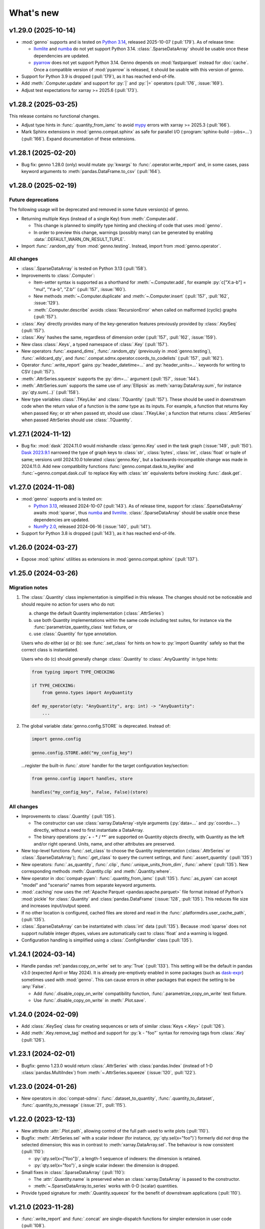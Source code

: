 What's new
**********

.. Next release
.. ============

v1.29.0 (2025-10-14)
====================

- :mod:`genno` supports and is tested on `Python 3.14 <https://www.python.org/downloads/release/python-3140/>`_,
  released 2025-10-07 (:pull:`179`).
  As of release time:

  - `llvmlite <https://github.com/numba/llvmlite/issues/1281>`__
    and `numba <https://github.com/numba/numba/issues/9957>`__ do not yet support Python 3.14.
    :class:`.SparseDataArray` should be usable once these dependencies are updated.
  - `pyarrow <https://github.com/apache/arrow/issues/47438>`__
    does not yet support Python 3.14.
    Genno depends on :mod:`fastparquet` instead for :doc:`cache`.
    Once a compatible version of :mod:`pyarrow` is released,
    it should be usable with this version of genno.

- Support for Python 3.9 is dropped (:pull:`179`),
  as it has reached end-of-life.
- Add :meth:`.Computer.update` and support for :py:`|` and :py:`|=` operators (:pull:`176`, :issue:`169`).
- Adjust test expectations for xarray >= 2025.6 (:pull:`173`).

.. _v1.28.2:

v1.28.2 (2025-03-25)
====================

This release contains no functional changes.

- Adjust type hints in :func:`.quantity_from_iamc` to avoid mypy_ errors with xarray >= 2025.3 (:pull:`166`).
- Mark Sphinx extensions in :mod:`genno.compat.sphinx` as safe for parallel I/O (:program:`sphinx-build --jobs=...`) (:pull:`166`).
  Expand documentation of these extensions.

.. _v1.28.1:

v1.28.1 (2025-02-20)
====================

- Bug fix: genno 1.28.0 (only) would mutate :py:`kwargs` to :func:`.operator.write_report` and, in some cases, pass keyword arguments to :meth:`pandas.DataFrame.to_csv` (:pull:`164`).

.. _v1.28.0:

v1.28.0 (2025-02-19)
====================

Future deprecations
-------------------

The following usage will be deprecated and removed in some future version(s) of genno.

- Returning multiple Keys (instead of a single Key) from :meth:`.Computer.add`.

  - This change is planned to simplify type hinting and checking of code that uses :mod:`genno`.
  - In order to preview this change, warnings (possibly many) can be generated by enabling :data:`.DEFAULT_WARN_ON_RESULT_TUPLE`.
- Import :func:`.random_qty` from :mod:`genno.testing`.
  Instead, import from :mod:`genno.operator`.

All changes
-----------

- :class:`.SparseDataArray` is tested on Python 3.13 (:pull:`158`).
- Improvements to :class:`.Computer`:

  - Item-setter syntax is supported as a shorthand for :meth:`~.Computer.add`, for example :py:`c["X:a-b"] = "mul", "Y:a-b", "Z:b"` (:pull:`157`, :issue:`160`).
  - New methods :meth:`~.Computer.duplicate` and :meth:`~.Computer.insert` (:pull:`157`, :pull:`162`, :issue:`129`).
  - :meth:`.Computer.describe` avoids :class:`RecursionError` when called on malformed (cyclic) graphs (:pull:`157`).
- :class:`.Key` directly provides many of the key-generation features previously provided by :class:`.KeySeq` (:pull:`157`).
- :class:`.Key` hashes the same, regardless of dimension order (:pull:`157`, :pull:`162`, :issue:`159`).
- New class :class:`.Keys`, a typed namespace of :class:`.Key` (:pull:`157`).
- New operators :func:`.expand_dims`, :func:`.random_qty` (previously in :mod:`genno.testing`), :func:`.wildcard_qty`, and :func:`.compat.sdmx.operator.coords_to_codelists` (:pull:`157`, :pull:`162`).
- Operator :func:`.write_report` gains :py:`header_datetime=...` and :py:`header_units=...` keywords for writing to CSV (:pull:`157`).
- :meth:`.AttrSeries.squeeze` supports the :py:`dim=...` argument (:pull:`157`, :issue:`144`).
- :meth:`.AttrSeries.sum` supports the same use of :any:`Ellipsis` as :meth:`xarray.DataArray.sum`, for instance :py:`qty.sum(...)` (:pull:`158`).
- New type variables :class:`.TKeyLike` and :class:`.TQuantity` (:pull:`157`).
  These should be used in downstream code when the return value of a function is the *same* type as its inputs.
  For example, a function that returns Key when passed Key; or str when passed str, should use :class:`.TKeyLike`; a function that returns :class:`.AttrSeries` when passed AttrSeries should use :class:`.TQuantity`.

v1.27.1 (2024-11-12)
====================

- Bug fix: :mod:`dask` 2024.11.0 would mishandle :class:`genno.Key` used in the task graph (:issue:`149`, :pull:`150`).
  `Dask 2023.9.1 <https://docs.dask.org/en/stable/changelog.html#v2023-9-1>`_ narrowed the type of graph keys to :class:`str`, :class:`bytes`, :class:`int`, :class:`float` or tuple of same; versions until 2024.10.0 tolerated :class:`genno.Key`, but a backwards-incompatible change was made in 2024.11.0.
  Add new compatibility functions :func:`genno.compat.dask.to_keylike` and :func:`~genno.compat.dask.cull` to replace Key with :class:`str` equivalents before invoking :func:`.dask.get`.

v1.27.0 (2024-11-08)
====================

- :mod:`genno` supports and is tested on:

  - `Python 3.13 <https://www.python.org/downloads/release/python-3130/>`_, released 2024-10-07 (:pull:`143`).
    As of release time, support for :class:`.SparseDataArray` awaits :mod:`sparse`, thus `numba <https://github.com/numba/numba/issues/9413>`__ and `llvmlite <https://github.com/numba/llvmlite/issues/1084>`__.
    :class:`.SparseDataArray` should be usable once these dependencies are updated.
  - `NumPy 2.0 <https://numpy.org/doc/stable/release/2.0.0-notes.html>`_, released 2024-06-16 (:issue:`140`, :pull:`141`).

- Support for Python 3.8 is dropped (:pull:`143`), as it has reached end-of-life.

v1.26.0 (2024-03-27)
====================

- Expose :mod:`sphinx` utilities as extensions in :mod:`genno.compat.sphinx` (:pull:`137`).

v1.25.0 (2024-03-26)
====================

Migration notes
---------------

1. The :class:`.Quantity` class implementation is simplified in this release.
   The changes should not be noticeable and should require no action for users who do not:

   a. change the default Quantity implementation (:class:`.AttrSeries`)
   b. use both Quantity implementations within the same code including test suites, for instance via the :func:`parametrize_quantity_class` test fixture, or
   c. use :class:`.Quantity` for type annotation.

   Users who *do* either (a) or (b): see :func:`.set_class` for hints on how to :py:`import Quantity` safely so that the correct class is instantiated.

   Users who do (c) should generally change :class:`.Quantity` to :class:`.AnyQuantity` in type hints:

   .. code-block:: python

      from typing import TYPE_CHECKING

      if TYPE_CHECKING:
          from genno.types import AnyQuantity

      def my_operator(qty: "AnyQuantity", arg: int) -> "AnyQuantity":
          ...

2. The global variable :data:`genno.config.STORE` is deprecated.
   Instead of:

   .. code-block:: python

      import genno.config

      genno.config.STORE.add("my_config_key")

   …register the built-in :func:`.store` handler for the target configuration key/section:

   .. code-block:: python

      from genno.config import handles, store

      handles("my_config_key", False, False)(store)

All changes
-----------

- Improvements to :class:`.Quantity` (:pull:`135`).

  - The constructor can use :class:`xarray.DataArray`-style arguments (:py:`data=...` and :py:`coords=...`) directly, without a need to first instantiate a DataArray.
  - The binary operations :py:`+ - * / **` are supported on Quantity objects directly, with Quantity as the left and/or right operand.
    Units, name, and other attributes are preserved.
- New top-level functions :func:`.set_class` to choose the Quantity implementation (:class:`.AttrSeries` or :class:`.SparseDataArray`); :func:`.get_class` to query the current settings, and :func:`.assert_quantity` (:pull:`135`)
- New operators: :func:`.as_quantity`, :func:`.clip`, :func:`.unique_units_from_dim`, :func:`.where` (:pull:`135`).
  New corresponding methods :meth:`.Quantity.clip` and :meth:`.Quantity.where`.
- New operator in :doc:`compat-pyam`: :func:`.quantity_from_iamc` (:pull:`135`).
  :func:`.as_pyam` can accept "model" and "scenario" names from separate keyword arguments.
- :mod:`.caching` now uses the :ref:`Apache Parquet <pandas:apache.parquet>` file format instead of Python's :mod:`pickle` for :class:`.Quantity` and :class:`pandas.DataFrame` (:issue:`128`, :pull:`135`).
  This reduces file size and increases input/output speed.
- If no other location is configured, cached files are stored and read in the :func:`.platformdirs.user_cache_path`,  (:pull:`135`).
- :class:`.SparseDataArray` can be instantiated with :class:`int` data (:pull:`135`).
  Because :mod:`sparse` does not support nullable integer dtypes, values are automatically cast to :class:`float` and a warning is logged.
- Configuration handling is simplified using a :class:`.ConfigHandler` class (:pull:`135`).

v1.24.1 (2024-03-14)
====================

- Handle pandas :ref:`pandas:copy_on_write` set to :any:`True` (:pull:`133`).
  This setting will be the default in pandas v3.0 (expected April or May 2024).
  It is already pre-emptively enabled in some packages (such as `dask-expr <https://pypi.org/project/dask-expr>`_) sometimes used with :mod:`genno`.
  This can cause errors in other packages that expect the setting to be :any:`False`.

  - Add :func:`.disable_copy_on_write` compatibility function, :func:`.parametrize_copy_on_write` test fixture.
  - Use :func:`.disable_copy_on_write` in :meth:`.Plot.save`.

v1.24.0 (2024-02-09)
====================

- Add :class:`.KeySeq` class for creating sequences or sets of similar :class:`Keys <.Key>` (:pull:`126`).
- Add :meth:`.Key.remove_tag` method and support for :py:`k - "foo"` syntax for removing tags from :class:`.Key` (:pull:`126`).

v1.23.1 (2024-02-01)
====================

- Bugfix: genno 1.23.0 would return :class:`.AttrSeries` with :class:`pandas.Index` (instead of 1-D :class:`pandas.MultiIndex`) from :meth:`~.AttrSeries.squeeze` (:issue:`120`, :pull:`122`).

v1.23.0 (2024-01-26)
====================

- New operators in :doc:`compat-sdmx`: :func:`.dataset_to_quantity`, :func:`.quantity_to_dataset`, :func:`.quantity_to_message` (:issue:`21`, :pull:`115`).

v1.22.0 (2023-12-13)
====================

- New attribute :attr:`.Plot.path`, allowing control of the full path used to write plots (:pull:`110`).
- Bugfix: :meth:`.AttrSeries.sel` with a scalar indexer (for instance, :py:`qty.sel(x="foo")`) formerly did *not* drop the selected dimension; this was in contrast to :meth:`xarray.DataArray.sel`.
  The behaviour is now consistent (:pull:`110`):

  - :py:`qty.sel(x=["foo"])`, a length-1 sequence of indexers: the dimension is retained.
  - :py:`qty.sel(x="foo")`, a single scalar indexer: the dimension is dropped.
- Small fixes in :class:`.SparseDataArray` (:pull:`110`):

  - The :attr:`.Quantity.name` is preserved when an :class:`xarray.DataArray` is passed to the constructor.
  - :meth:`~.SparseDataArray.to_series` works with 0-D (scalar) quantities.
- Provide typed signature for :meth:`.Quantity.squeeze` for the benefit of downstream applications (:pull:`110`).

v1.21.0 (2023-11-28)
====================

- :func:`.write_report` and :func:`.concat` are single-dispatch functions for simpler extension in user code (:pull:`108`).
- New argument to :func:`.write_report`: :py:`kwargs`, including "header_comment" to write a header comment at the start of a :file:`.csv` file (:pull:`108`).
- Fix many cross-references in the documentation (:pull:`108`).

v1.20.0 (2023-10-28)
====================

As indicated in the :ref:`v1.18.0` release notes, :py:`genno.computations` is renamed :mod:`genno.operator` (:pull:`105`).
The former module can still be imported and used to access particular operators, but will trigger a :class:`.FutureWarning`.

Migration notes
---------------

Adjust imports of/from :py:`genno.computations` to :py:`genno.operator`.

All changes
-----------

- genno supports and is tested on Python 3.12 (:pull:`105`).
- :func:`.operator.add`, :func:`.div`, and :func:`.sub` gain the same "helper" functionality as :func:`.mul`: when used with :meth:`.Computer.add`, the returned key will automatically include the expected dimensions of the result (:pull:`105`).
  See the documentation of :func:`.add_binop`.
- The standard Python operators :py:`+`, :py:`-`, :py:`*`, and :py:`/` can be used with :class:`.Quantity` objects directly; the resulting values, units, and dimensions are the same as using :func:`.add` etc. respectively (:pull:`105`).
- Improved :class:`.Key` arithmetic (:pull:`105`).
  See the :ref:`documentation <key-arithmethic>`.
- :meth:`.Computer.apply` will return any :class:`.Key` or keys that are returned or yielded by the function passed as its first argument (:pull:`105`).

v1.19.0 (2023-09-11)
====================

- Allow use of regular expressions in :func:`~.operator.aggregate` (:issue:`35`, :pull:`103`).
- Improve documentation of :meth:`.add_queue` (:issue:`18`, :pull:`103`).
- New compatibility module for :doc:`compat-sdmx` (:pull:`103`).
- Ensure consistent :py:`drop=True` behaviour of :func:`.select` and :meth:`.AttrSeries.sel` with :meth:`.SparseDataArray.sel` (:pull:`103`).
  See the docstring for details.
- Creating a 1-D :class:`.AttrSeries` with an "anonymous" (un-named) dimension or index results in a dimension name :py:`"dim_0"`, consistent with :class:`xarray.DataArray` (:pull:`103`).
- Don't allow exceptions to raise from :meth:`.Graph.__contains__`; return :obj:`False` (:pull:`103`).
- Reduce verbosity of logging from :func:`.collect_units` (:pull:`103`).
- Provide typed signatures for :meth:`.Quantity.shape` and :attr:`~.Quantity.size` for the benefit of downstream applications (:pull:`103`).

v1.18.1 (2023-08-31)
====================

- Show the caller's context in :class:`DeprecationWarning` from :class:`.Computer` methods that were
- deprecated in :pull:`98` (:pull:`101`).
- Bugfix: restore behaviour of genno ≤ 1.17.2 in :func:`.config.aggregate` (:pull:`101`).
  Specifically: when there are multiple ``_quantities:`` to be aggregated, a failure to match any one key results in the whole item failing and being re-appended to the queue to be retried after other configuration items.
  Giving ``_fail: warning`` (or anything less than "error") causes the behaviour to be permissive: missing keys are logged but tolerated.
  This functionality was broken in 1.18.0.
- Allow for zero positional/only keyword arguments when formatting a :class:`DeprecationWarning` from :meth:`.Computer.convert_pyam` (:pull:`101`).

.. _v1.18.0:

v1.18.0 (2023-08-31)
====================

This release adjusts the documentation by using language more carefully and precisely in line with :mod:`.dask` (:issue:`34`):

- A **computation** is *any* entry in the :attr:`.Computer.graph`: even a simple alias, or a list of other keys with no specific operation to be performed.
- A **task** is a specific kind of computation: a tuple that consists of a callable first item (usually a function) and other items—including keys and literal values—that are arguments to that callable.
- An **operator** is a function or callable that is used as the first item in a task.
  The new :class:`.Operator` class is named to align with this meaning.

To complete this shift, in future releases of :mod:`.genno`:

1. The module :py:`genno.computations` will be renamed to :mod:`.genno.operator`.
   At this point, imports from :py:`genno.computations` will continue to function, but will trigger a :class:`.FutureWarning`.
2. :py:`genno.computations` will be removed entirely.
   This will happen no sooner than 6 months after (1), and with at least 1 minor version in between.

Migration notes
---------------

Code that uses the deprecated :class:`.Computer` convenience methods can be adjusted to use the corresponding :meth:`~.Operator.add_tasks` helpers—which give equivalent behaviour—via :meth:`.Computer.add`.
See the documentation of the deprecated methods and/or warnings at runtime for examples and hints.

- :meth:`.Computer.add_file` → use :func:`~.operator.load_file` and its helper.
- :meth:`.Computer.add_product` → use :func:`~.operator.mul` and its helper.
- :meth:`.Computer.aggregate` → use :func:`~.operator.aggregate` or :func:`~.operator.sum` and its helper.
- :meth:`.Computer.convert_pyam` → use :func:`~.operator.as_pyam` and its helper.
- :meth:`.Computer.disaggregate` and :func:`~.operator.disaggregate_shares`: use :func:`~.operator.mul` and its helper.

For :meth:`.Plot.make_task` similarly change, for instance, :py:`c.add("plot", DemoPlot.make_task("x:t", "y:t"))` to :py:`c.add("plot", DemoPlot, "x:t", "y:t")`.

All changes
-----------

- New class :class:`.Operator` (:pull:`98`).
  This class allows to combine a function/callable for use in computations with an optional :meth:`~.Operator.helper` convenience method for adding tasks to a :class:`.Computer`.
  :meth:`.Computer.add` calls these helpers automatically, if they exist.
- New method :meth:`.Computer.eval` for using Python code-like expressions to define tasks and keys (:pull:`97`).
- Improve :class:`.Key` (:pull:`98`).

  - New method :meth:`.Key.rename`.
  - Key supports the Python operations :py:`+` (= :meth:`.add_tag`), :py:`*` (= :meth:`.append` a dimension), :py:`/` (= :meth:`~.Key.drop` a dimension).

- Add :func:`.computations.sub <.operator.sub>` (:pull:`97``).
- Provide typed signatures for :meth:`.Quantity.astype`, :attr:`~.Quantity.data`, and :meth:`~.Quantity.pipe`, and :meth:`~.Quantity.__neg__` for the benefit of downstream applications (:pull:`97`).
- :func:`~.genno.computations.concat <genno.operator.concat>` handles N-dimensional quantities with dimensions in any order (:issue:`38`, :pull:`97`).
- :func:`~.computations.pow <.pow>` will derive units if the exponent is a Quantity with all identical integer values (:pull:`97`).
- Adjust for pandas 2.1.0 to prevent :class:`RecursionError` that could occur using :meth:`.AttrSeries.sel` (:pull:`99`).
- Deprecations:

  - :meth:`.Computer.add_file`, :meth:`~.Computer.add_product`, :meth:`~.Computer.aggregate`, :meth:`~.Computer.convert_pyam`, and :meth:`~.Computer.disaggregate` (:pull:`98`).
  - :meth:`.Plot.make_task`; the Plot class now has a :meth:`~.Plot.add_tasks` method, analogous to :meth:`~.Operator.add_tasks`, and so a Plot subclass can be provided directly to :meth:`.Computer.add` (:pull:`98`).

v1.17.2 (2023-07-11)
====================

- Improve :meth:`.Computer.visualize`; see the :ref:`example usage and output <visualize-example>` (:pull:`92`, :pull:`95`).
- :func:`~.operator.aggregate` tolerates missing labels along any of the dimensions to be aggregated (:pull:`95`).
  Previously, this would raise :class:`KeyError`.
- Performance improvement: avoid creating a large, empty :class:`~xarray.DataArray` in order to provide :attr:`.AttrSeries.coords` (:pull:`95`).
  In some cases this would trigger :class:`MemoryError`, a segmentation fault, or similar, even though the actual data was smaller than available memory.

v1.17.1 (2023-05-30)
====================

- Adjust for changed exception types in Pint 0.22 (:pull:`90`).

v1.17.0 (2023-05-15)
====================

- Bug fix: genno v1.16.1 (:pull:`85`) introduced :class:`ValueError` for some usages of :func:`.computations.sum <.operator.sum>` (:pull:`88`).
- Provide typed signatures for :meth:`.Quantity.bfill`, :meth:`~.Quantity.cumprod`, :meth:`~.Quantity.ffill` for the benefit of downstream applications (:pull:`88`).
- Ensure and test that :attr:`.Quantity.name` and :attr:`~.Quantity.units` pass through all :mod:`~genno.computations <genno.operator>`, in particular :func:`~.operator.aggregate`, :func:`~.operator.convert_units`, and :func:`~.operator.sum` (:pull:`88`).
- Simplify arithmetic operations (:func:`~.operator.div`, :func:`~.operator.mul`, :func:`~.operator.pow`) so they are agnostic as to the :class:`.Quantity` class in use (:pull:`88`).
- Ensure :attr:`.AttrSeries.index` is always :class:`pandas.MultiIndex` (:pull:`88`).

v1.16.1 (2023-05-13)
====================

- Bug fix: :func:`.select` raised :class:`.KeyError` if the indexers contained values not appearing in the coords of the :class:`.Quantity` (:pull:`85`).
  This occurred with pandas 2.x, but not with earlier versions.
  The documentation now states explicitly that extraneous values are silently ignored.
- All :mod:`~genno.computations <genno.operator>` are type hinted for the benefit of downstream code (:pull:`85`).
- Implement :attr:`.AttrSeries.shape` (:pull:`85`).
- Bug fix: :meth:`.Computer.add` now correctly handles positional-only keyword arguments to computations that specify these (:pull:`85`).

v1.16.0 (2023-04-29)
====================

- genno supports and is tested on Python 3.11 (:pull:`83`).
- Update dependencies (:pull:`83`):

  - General: :py:`importlib_resources` (the independent backport of :mod:`importlib.resources`) is added for Python 3.9 and earlier.
  - ``genno[sparse]``: new set of optional dependencies, including :mod:`sparse`.
    Install this set in order to use :class:`.SparseDataArray` for :class:`.Quantity`.

    Note that sparse depends on :py:`numba`, and thus :py:`llvmlite`, and both of these package can lag new Python versions by several months.
    For example, as of this release, they do not yet support Python 3.11, and thus :mod:`sparse` and :class:`.SparseDataArray` can only be used with Python 3.10 and earlier.
  - ``genno[tests]``: :mod:`ixmp` is removed; :py:`jupyter` and :py:`nbclient` are added.
    Testing utilities in :mod:`genno.testing.jupyter` are duplicated from :mod:`ixmp.testing.jupyter`.

- Adjust :meth:`.AttrSeries.interp` for compatibility with pandas 2.0.0 (released 2023-04-03) (:pull:`81`).


v1.15.0 (2023-04-02)
====================

- :func:`.dask.core.quote` is now re-exported by :mod:`genno` for convenience (:pull:`79`):

  .. code-block:: python

     from genno import quote

- Add new computations :func:`.drop_vars`, :func:`.round` (:pull:`79`).
- Improve existing computation :func:`.div` to accept a scalar numerator. (:pull:`79`):
- Improve :class:`.AttrSeries` (:pull:`79`):

  - Handle ``dim=None`` in :meth:`~.AttrSeries.cumprod`.
  - Handle 1-D quantities in :meth:`~.AttrSeries.shift`.
  - Preserve :attr:`.AttrSeries.name` in more operations.

- :meth:`.Computer.configure` can accept a :class:`dict` instead of keyword arguments (:pull:`79`).
- Adjust for compatibility with pyam 1.7 (released 2022-12-19) (:pull:`78`).

v1.14.1 (2022-10-28)
====================

- Fix :meth:`~.AttrSeries.cumprod` for 1-dimensional :class:`.AttrSeries` (:pull:`74`).
- Adjust for compatibility with pint 0.20 (released 2022-10-25) (:pull:`74`).

v1.14.0 (2022-09-27)
====================

- Add new computations :func:`.assign_units` and :func:`.convert_units`.
  These have simpler behaviour than :func:`.apply_units` and should be preferred in most situations (:pull:`72`).
- Following pandas (v1.4.0, released 2022-01-22) and xarray (v0.21.0, released 2022-01-27), support for Python 3.7 is dropped (:pull:`72`).
  genno supports and is tested on Python 3.8 and newer.

v1.13.0 (2022-08-17)
====================

- 1-dimensional quantities are handled in :func:`.relabel` and as weights in :func:`.sum` (:pull:`68`).
- :func:`.load_file` will read a header comment like ``# Units: kg / s`` and apply the indicated units to the resulting quantity (:pull:`68`).
- :func:`.div` and :func:`.mul` become the canonical names, matching :mod:`python:operator` and other parts of the Python standard library (:pull:`68`).
  :func:`.ratio` and :func:`.product` are retained as aliases, for compatibility.
- Ensure data passed to :meth:`.Plot.generate` has a "value" column; use short units format by default (:pull:`68`).

v1.12.0 (2022-07-18)
====================

- New computation :func:`.index_to` (:pull:`65`).
- :ref:`config-general` configuration items are more flexible (:pull:`65`).

  - ``comp: null`` or omitted allows to specify a simple collection of other computations.
  - A bare string ``key:`` is left as-is; only keys with (a) dimension(s) and/or tag are parsed to :class:`.Key`.

- :func:`.repr` of :class:`.Quantity` displays its units (:pull:`65`).
- Bug fix: :meth:`.Computer.convert_pyam` handles its `tag` argument correctly, generating keys like ``foo:x-y-z:iamc`` or ``bar::iamc`` when applied to existing keys like ``foo:x-y-z`` or ``bar`` (:pull:`65`).
  Previously the generated keys would be e.g. ``bar:iamc``, which incorrectly treats "iamc" as a (sole) dimension rather than a tag.
- :meth:`.Computer.require_compat` can handle arbitrary module names as strings, as well as module objects (:pull:`63`).

v1.11.0 (2022-04-20)
====================

Migration notes
---------------

The `index` keyword argument to :meth:`.Computer.add_single` / :meth:`.add` is deprecated (:pull:`60`) and will be removed in or after v3.0.0.
Indexing behaviour changes slightly: :meth:`.Computer.full_key` always returns the :class:`.Key` which matches its arguments and has the *greatest number of dimensions*.
For instance:

.. code-block:: python

    c.add_product("foo", "bar:a-b-c", "baz:x-y-z", sums=True)

…will generate a key ``<foo:a-b-c-x-y-z>`` and all partial sums over subsets of its dimensions; ``c.full_key("foo")`` will return this key.

Care should be taken to avoid adding 2+ keys with the same name, tag, **and** number of dimensions:

.. code-block:: python

   c.add("foo:a-b-c", ...)
   c.add("foo:l-m-n", ...)
   c.add("foo:x-y-z", ...)

This situation is ambiguous and the behaviour of :meth:`.Computer.full_key` is undefined.
Instead, add a :attr:`~.Key.tag` to disambiguate.

All changes
-----------

- :meth:`.Key.product` accepts :class:`str` arguments (:pull:`60`).
- New class method :meth:`.Key.bare_name` (:pull:`60`).
- Infer dimensions for e.g. ``X:*:tag`` in :ref:`config-general` configuration items (:pull:`60`).
- Handle the `fail` argument to :meth:`.Computer.aggregate` through :ref:`config-aggregate` configuration items (:pull:`60`).
- New computations :func:`.relabel` and :func:`.rename_dims` (:pull:`60`).
- Improve perfomance for adding large number of computations to :class:`.Computer` (:pull:`60`).

v1.10.0 (2022-03-31)
====================

- Add :func:`.testing.assert_units` (:pull:`58`).

v1.9.2 (2022-03-03)
===================

- Silence :func:`.collect_units` when units are explicitly `""`, rather than :obj:`None` (:pull:`56`).
- Add explicit implementations of :meth:`~.object.__radd__`, :meth:`~.object.__rmul__`, :meth:`~.object.__rsub__` and :meth:`~.object.__rtruediv__` for e.g. ``4.2 * Quantity(...)`` (:pull:`55`)
- Improve typing of :meth:`.Quantity.shift` (:pull:`55`)

v1.9.1 (2022-01-27)
===================

Note that installing ``genno[pyam]`` (including via ``genno[compat]``) currently forces the installation of an old version of :mod:`pint`; version 0.17 or earlier.
Users wishing to use :mod:`genno.compat.pyam` should first install ``genno[pyam]``, then ``pip install --upgrade pint`` to restore a recent version of pint (0.18 or newer) that is usable with genno.

- :func:`.computations.concat <.operator.concat>` works with :class:`.AttrSeries` with misaligned dimensions (:pull:`53`).
- Improve typing of :class:`.Quantity` and :class:`.Computer` to help with using `mypy <https://mypy.readthedocs.io>`_ on code that uses :mod:`genno` (:pull:`53`).

v1.9.0 (2021-11-23)
===================

- Fix error messages raised by :meth:`.AttrSeries.sel` on incorrect usage (:pull:`52`).
- :mod:`genno` no longer supports Python 3.6 or earlier, following :mod:`xarray` (:pull:`52`).

v1.8.1 (2021-07-27)
===================

Bug fixes
---------

- :class:`pathlib.Path` not serialized correctly in :mod:`.caching` (:pull:`51`).

v1.8.0 (2021-07-27)
===================

- Improve caching (:pull:`50`):

  - Handle a lambda functions in :meth:`.cache`-decorated code.
  - Add :meth:`.Encoder.register` and :meth:`.Encoder.ignore` for downstream code to extend hashing of function arguments into cache keys.
  - Expand docs.

v1.7.0 (2021-07-22)
===================

- Add :func:`.computations.interpolate <.operator.interpolate>` and supporting :meth:`.AttrSeries.interp` (:pull:`48`).
  This code works around issues `pandas#25460 <https://github.com/pandas-dev/pandas/issues/25460>`_ and `pandas#31949 <https://github.com/pandas-dev/pandas/issues/31949>`_.
- :meth:`.Computer.cache` now also invalidates cache if the compiled bytecode of the decorated function changes (:pull:`48`).
- Separate and expand docs of :doc:`cache` to show how to check modification time and/or contents of files (:issue:`49`, :pull:`48`).
- Add :attr:`.Quantity.units` attribute for access to units (:pull:`48`).
- :attr:`.AttrSeries.dims` and :attr:`.AttrSeries.coords` behave like :class:`~xarray.DataArray` for 1-D quantities (:pull:`48`)

v1.6.0 (2021-07-07)
===================

- Add :py:`Key.permute_dims()` (:pull:`47`).
- Improve performance of :meth:`.Computer.check_keys` (:pull:`47`).

v1.5.2 (2021-07-06)
===================

- Bug fix: order-insensitive :attr:`.Key.dims` broke :meth:`~.Computer.get` in some circumstances (:pull:`46`).

v1.5.1 (2021-07-01)
===================

- Bug fix: :meth:`.infer_keys` raises :class:`AttributeError` under some circumstances (:pull:`45`).

v1.5.0 (2021-06-27)
===================

- Adjust :func:`.test_assign_coords` for xarray 0.18.2 (:pull:`43`).
- Make :attr:`.Key.dims` order-insensitive so that ``Key("foo", "ab") == Key("foo", "ba")`` (:pull:`42`); make corresponding changes to :class:`.Computer` (:pull:`44`).
- Fix “:class:`AttributeError`: 'COO' object has no attribute 'item'” on :meth:`.SparseDataArray.item` (:pull:`41`).

v1.4.0 (2021-04-26)
===================

- :meth:`.plotnine.Plot.save` automatically converts inputs (specified with :attr:`.Plot.inputs`) from :class:`.Quantity` to :class:`~pandas.DataFrame`, but others (e.g. basic Python types) are passed through unchanged (:pull:`40`).
- :meth:`.plotnine.Plot.save` generates no output file if :meth:`~.plotnine.Plot.generate` returns :obj:`None`/empty :class:`list`.
- Quote :class:`dict` argument to :meth:`.Computer.aggregate` (for grouped aggregation) to avoid collisions between its contents and other graph keys.

v1.3.0 (2021-03-22)
===================

- Bump minimum version of :mod:`sparse` from 0.10 to 0.12 and adjust to changes in this version (:pull:`39`)

  - Remove :py:`SparseDataArray.equals()`, obviated by improvements in :mod:`sparse`.

- Improve :class:`.AttrSeries` (:pull:`39`)

  - Implement :meth:`~.AttrSeries.drop_vars` and :meth:`~.AttrSeries.expand_dims`.
  - :meth:`~.AttrSeries.assign_coords` can relabel an entire dimension.
  - :meth:`~.AttrSeries.sel` can accept :class:`~xarray.DataArray` indexers and rename/combine dimensions.

v1.2.1 (2021-03-08)
===================

- Bug fix: Provide abstract :meth:`.Quantity.to_series` method for type checking in packages that depend on :mod:`genno`.

v1.2.0 (2021-03-08)
===================

- :class:`.Quantity` becomes an actual class, rather than a factory function; :class:`.AttrSeries` and :class:`.SparseDataArray` are subclasses (:pull:`37`).
- :class:`.AttrSeries` gains methods :meth:`~.AttrSeries.bfill`, :meth:`~.AttrSeries.cumprod`, :meth:`~.AttrSeries.ffill`, and :meth:`~.AttrSeries.shift` (:pull:`37`)
- :func:`.computations.load_file <.operator.load_file>` uses the `skipinitialspace` parameter to :func:`pandas.read_csv`; extra dimensions not mentioned in the `dims` parameter are preserved (:pull:`37`).
- :meth:`.AttrSeries.sel` accepts :class:`xarray.DataArray` for xarray-style indexing (:pull:`37`).

v1.1.1 (2021-02-22)
===================

- Bug fix: :meth:`.Computer.add_single` incorrectly calls :meth:`.check_keys` on iterables (e.g. :class:`pandas.DataFrame`) that are not computations (:pull:`36`).

v1.1.0 (2021-02-16)
===================

- :func:`.computations.add <.operator.add>` transforms compatible units, and raises an exception for incompatible units (:pull:`31`).
- Improve handling of scalar quantities (:pull:`31`).
- :class:`~.plotnine.Plot` is fault-tolerant: if any of the input quantities are missing, it becomes a no-op (:pull:`31`).
- :meth:`.Computer.configure` accepts a `fail` argument, allowing partial handling of configuration data/files, with errors logged but not raised (:pull:`31`).
- New :func:`.computations.pow <.operator.pow>` (:pull:`31`).

v1.0.0 (2021-02-13)
===================

- Adjust for usage by :mod:`ixmp.reporting <ixmp.report>` and :mod:`message_ix.reporting <message_ix.report>` (:pull:`28`):

  - Reduce minimum Python version to 3.6.
    This is lower than the minimum version for xarray (3.7), but matches ixmp, etc.
  - Remove submodule :py:`compat.ixmp`; this code has been moved to :mod:`ixmp.reporting <ixmp.report>`, replacing what was there.
    Likewise, remove submodule :py:`compat.message_ix`.
  - Simplify the form & parsing of ``iamc:`` section entries in configuration files:

    - Remove unused feature to add :py:`group_sum()` to the chain of tasks.
    - Keys now conform more closely to the arguments of :meth:`.Computer.convert_pyam`.

  - Move argument-checking from :func:`.as_pyam` to :meth:`.convert_pyam()`.
  - Simplify semantics of :func:`genno.config.handles` decorator.
     Remove ``CALLBACKS`` feature, for now.
  - :meth:`.Computer.get_comp` and :meth:`.require_compat` are now public methods.
  - Expand tests.

- Protect :class:`.Computer` configuration from :func:`dask.optimization.cull`; this prevents infinite recursion if the configuration contains strings matching keys in the graph.
  Add :func:`.unquote` (:issue:`25`, :pull:`26`).
- Simplify :func:`.collect_units` and improve unit handling in :func:`.ratio`  (:issue:`25`, :pull:`26`).
- Add file-based caching via :meth:`.Computer.cache` and :mod:`genno.caching` (:issue:`20`, :pull:`24`).

v0.4.0 and earlier
==================

v0.4.0 (2021-02-07)
-------------------

- Add file-based configuration in :mod:`genno.config` and :doc:`associated documentation <config>` (:issue:`8`, :pull:`16`).

v0.3.0 (2021-02-05)
-------------------

- Add :doc:`compat-plotnine` compatibility (:pull:`15`).
- Add a :doc:`usage` overview to the documentation (:pull:`13`).

v0.2.0 (2021-01-18)
-------------------

- Increase test coverage to 100% (:pull:`12`).
- Port code from :mod:`message_ix.reporting <message_ix.report>` (:pull:`11`).
- Add :mod:`.compat.pyam`.
- Add a `name` parameter to :func:`.load_file`.

v0.1.0 (2021-01-10)
-------------------

- Initial code port from :mod:`ixmp.reporting <ixmp.report>`.
